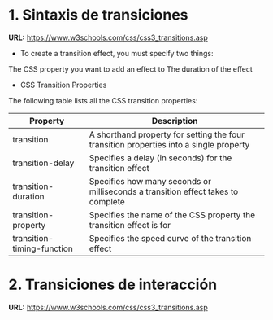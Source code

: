 * 1. Sintaxis de transiciones

*URL:* https://www.w3schools.com/css/css3_transitions.asp

- To create a transition effect, you must specify two things:

The CSS property you want to add an effect to
The duration of the effect

- CSS Transition Properties

The following table lists all the CSS transition properties:

| Property 	                 | Description                                                                            |
|----------------------------+----------------------------------------------------------------------------------------|
| transition 	               | A shorthand property for setting the four transition properties into a single property |
| transition-delay           | Specifies a delay (in seconds) for the transition effect                               |
| transition-duration        | Specifies how many seconds or milliseconds a transition effect takes to complete       |
| transition-property        | Specifies the name of the CSS property the transition effect is for                    |
| transition-timing-function | Specifies the speed curve of the transition effect                                     |

* 2. Transiciones de interacción

*URL:* https://www.w3schools.com/css/css3_transitions.asp
